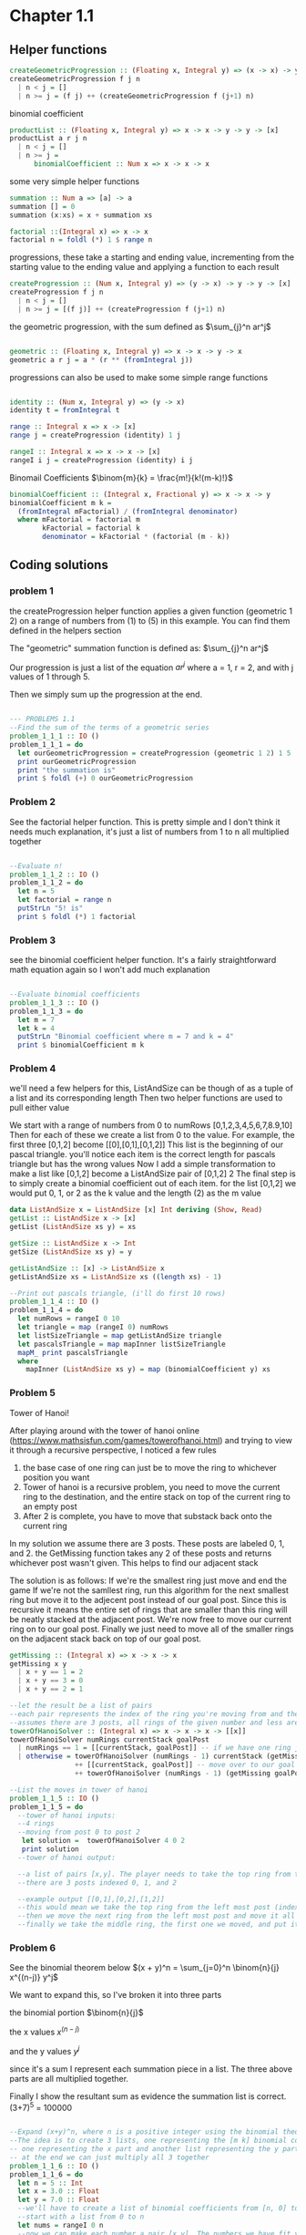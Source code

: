 #+STARTUP: latexpreview
#+NAME: reese

* Chapter 1.1
** Helper functions

#+BEGIN_SRC haskell :exports both
createGeometricProgression :: (Floating x, Integral y) => (x -> x) -> y -> y -> [x]
createGeometricProgression f j n
  | n < j = []
  | n >= j = (f j) ++ (createGeometricProgression f (j+1) n)
#+END_SRC

binomial coefficient
#+BEGIN_SRC haskell
  productList :: (Floating x, Integral y) => x -> x -> y -> y -> [x]
  productList a r j n
    | n < j = []
    | n >= j = 
        binomialCoefficient :: Num x => x -> x -> x  
#+END_SRC

some very simple helper functions
#+BEGIN_SRC haskell
      summation :: Num a => [a] -> a
      summation [] = 0
      summation (x:xs) = x + summation xs

      factorial ::(Integral x) => x -> x
      factorial n = foldl (*) 1 $ range n
#+END_SRC

progressions, these take a starting and ending value, incrementing from the starting value to the ending value and applying a function to each result
#+BEGIN_SRC haskell
      createProgression :: (Num x, Integral y) => (y -> x) -> y -> y -> [x]
      createProgression f j n
        | n < j = []
        | n >= j = [(f j)] ++ (createProgression f (j+1) n)
#+END_SRC

the geometric progression, with the sum defined as
$\sum_{j}^n ar^j$
#+BEGIN_SRC haskell

      geometric :: (Floating x, Integral y) => x -> x -> y -> x
      geometric a r j = a * (r ** (fromIntegral j))
#+END_SRC

progressions can also be used to make some simple range functions
#+BEGIN_SRC haskell

      identity :: (Num x, Integral y) => (y -> x)
      identity t = fromIntegral t

      range :: Integral x => x -> [x]
      range j = createProgression (identity) 1 j

      rangeI :: Integral x => x -> x -> [x]
      rangeI i j = createProgression (identity) i j
#+END_SRC

Binomail Coefficients
$\binom{m}{k} = \frac{m!}{k!(m-k)!}$
#+BEGIN_SRC haskell
      binomialCoefficient :: (Integral x, Fractional y) => x -> x -> y
      binomialCoefficient m k =
        (fromIntegral mFactorial) / (fromIntegral denominator)
        where mFactorial = factorial m
              kFactorial = factorial k
              denominator = kFactorial * (factorial (m - k))
#+END_SRC

** Coding solutions

*** problem 1
the createProgression helper function applies a given function (geometric 1 2) on a range of numbers from (1) to (5) in this example. You can find them defined in the helpers section

The "geometric" summation function is defined as:
$\sum_{j}^n ar^j$

Our progression is just a list of the equation $ar^j$ where a = 1, r = 2, and with j values of 1 through 5.

Then we simply sum up the progression at the end.
#+BEGIN_SRC haskell

      --- PROBLEMS 1.1
      --Find the sum of the terms of a geometric series 
      problem_1_1_1 :: IO ()
      problem_1_1_1 = do
        let ourGeometricProgression = createProgression (geometric 1 2) 1 5
        print ourGeometricProgression
        print "the summation is" 
        print $ foldl (+) 0 ourGeometricProgression
#+END_SRC

*** Problem 2
See the factorial helper function. This is pretty simple and I don't think it needs much explanation, it's just a list of numbers from 1 to n all multiplied together
#+BEGIN_SRC haskell

      --Evaluate n!
      problem_1_1_2 :: IO ()
      problem_1_1_2 = do
        let n = 5
        let factorial = range n
        putStrLn "5! is"
        print $ foldl (*) 1 factorial
#+END_SRC

*** Problem 3
see the binomial coefficient helper function. It's a fairly straightforward math equation again so I won't add much explanation
#+BEGIN_SRC haskell

      --Evaluate binomial coefficients
      problem_1_1_3 :: IO ()
      problem_1_1_3 = do
        let m = 7
        let k = 4
        putStrLn "Binomial coefficient where m = 7 and k = 4"
        print $ binomialCoefficient m k

#+END_SRC

*** Problem 4
we'll need a few helpers for this, ListAndSize can be though of as a tuple of a list and its corresponding length
Then two helper functions are used to pull either value

We start with a range of numbers from 0 to numRows [0,1,2,3,4,5,6,7,8.9,10]
Then for each of these we create a list from 0 to the value. For example, the first three [0,1,2] become [[0],[0,1],[0,1,2]]
This list is the beginning of our pascal triangle. you'll notice each item is the correct length for pascals triangle but has the wrong values
Now I add a simple transformation to make a list like [0,1,2] become a ListAndSize pair of [0,1,2] 2
The final step is to simply create a binomial coefficient out of each item. for the list [0,1,2] we would put 0, 1, or 2 as the k value and the length (2) as the m value
#+BEGIN_SRC haskell
data ListAndSize x = ListAndSize [x] Int deriving (Show, Read)
getList :: ListAndSize x -> [x]
getList (ListAndSize xs y) = xs

getSize :: ListAndSize x -> Int
getSize (ListAndSize xs y) = y

getListAndSize :: [x] -> ListAndSize x
getListAndSize xs = ListAndSize xs ((length xs) - 1)

--Print out pascals triangle, (i'll do first 10 rows)
problem_1_1_4 :: IO ()
problem_1_1_4 = do
  let numRows = rangeI 0 10
  let triangle = map (rangeI 0) numRows
  let listSizeTriangle = map getListAndSize triangle
  let pascalsTriangle = map mapInner listSizeTriangle
  mapM_ print pascalsTriangle
  where
    mapInner (ListAndSize xs y) = map (binomialCoefficient y) xs
#+END_SRC

*** Problem 5
Tower of Hanoi!

After playing around with the tower of hanoi online (https://www.mathsisfun.com/games/towerofhanoi.html) and trying to view it through a recursive perspective, I noticed a few rules
1) the base case of one ring can just be to move the ring to whichever position you want
2) Tower of hanoi is a recursive problem, you need to move the current ring to the destination, and the entire stack on top of the current ring to an empty post
3) After 2 is complete, you have to move that substack back onto the current ring

In my solution we assume there are 3 posts. These posts are labeled 0, 1, and 2. the GetMissing function takes any 2 of these posts and returns whichever post wasn't given. This helps to find our adjacent stack

The solution is as follows:
If we're the smallest ring just move and end the game
If we're not the samllest ring, run this algorithm for the next smallest ring but move it to the adjecent post instead of our goal post. Since this is recursive it means the entire set of rings that are smaller than this ring will be neatly stacked at the adjacent post.
We're now free to move our current ring on to our goal post.
Finally we just need to move all of the smaller rings on the adjacent stack back on top of our goal post.
#+BEGIN_SRC haskell
getMissing :: (Integral x) => x -> x -> x
getMissing x y
  | x + y == 1 = 2
  | x + y == 3 = 0
  | x + y == 2 = 1

--let the result be a list of pairs
--each pair represents the index of the ring you're moving from and the index of the ring you're moving to
--assumes there are 3 posts, all rings of the given number and less are stacked on currentStack
towerOfHanoiSolver :: (Integral x) => x -> x -> x -> [[x]]
towerOfHanoiSolver numRings currentStack goalPost
  | numRings == 1 = [[currentStack, goalPost]] -- if we have one ring just move to our goal
  | otherwise = towerOfHanoiSolver (numRings - 1) currentStack (getMissing goalPost currentStack) --solve the substack to the opposite post
                ++ [[currentStack, goalPost]] -- move over to our goal post
                ++ towerOfHanoiSolver (numRings - 1) (getMissing goalPost currentStack) goalPost -- the substack is now on the opposite post, solve it back to our post

--List the moves in tower of hanoi
problem_1_1_5 :: IO ()
problem_1_1_5 = do
  --tower of hanoi inputs:
  --4 rings
  --moving from post 0 to post 2
   let solution =  towerOfHanoiSolver 4 0 2
   print solution
  --tower of hanoi output:

  --a list of pairs [x,y]. The player needs to take the top ring from the post at index x and move it to the post at index y
  --there are 3 posts indexed 0, 1, and 2

  --example output [[0,1],[0,2],[1,2]]
  --this would mean we take the top ring from the left most post (index 0) and move it to the middle post (index 1)
  --then we move the next ring from the left most post and move it all the way to the right
  --finally we take the middle ring, the first one we moved, and put it on the far right post. This is the solution for a 2 ring tower of hanoi (towerOfHanoiSolver 2 0 2)

#+END_SRC

*** Problem 6
See the binomial theorem below
$(x + y)^n = \sum_{j=0}^n \binom{n}{j} x^{(n-j)} y^j$

We want to expand this, so I've broken it into three parts

the binomial portion
$\binom{n}{j}$

the x values
$x^{(n-j)}$

and the y values
$y^j$

since it's a sum I represent each summation piece in a list. The three above parts are all multiplied together.

Finally I show the resultant sum as evidence the summation list is correct. (3+7)^5 = 100000

#+BEGIN_SRC haskell

      --Expand (x+y)^n, where n is a positive integer using the binomial theorem
      --The idea is to create 3 lists, one representing the [m k] binomial coefficient value
      -- one representing the x part and another list representing the y part
      -- at the end we can just multiply all 3 together
      problem_1_1_6 :: IO ()
      problem_1_1_6 = do
        let n = 5 :: Int
        let x = 3.0 :: Float
        let y = 7.0 :: Float
        --we'll have to create a list of binomial coefficients from [n, 0] to [n, n]
        --start with a list from 0 to n
        let nums = rangeI 0 n
        --now we can make each number a pair [x,y]. The numbers we have fit y so x is always just n
        let binomialInts = map (\a -> [n, a]) nums :: [[Int]]
        let binomials = map (\a -> [fromIntegral n, fromIntegral a]) nums :: [[Float]]
        print "our binomial portion"
        print binomials

        let xValues = map (binomialToXs x) binomials
        print "x portion"
        print xValues

        let yValues = map (binomialToYs y) binomials
        print "y portion"
        print yValues

        let binomialsSolved = map (\(a:b:_) -> binomialCoefficient (toInteger a)  (toInteger b)) binomialInts
        print "binomail portion"

        print binomialsSolved
        print "all together now"
        let xsAndYs = zipWith (*) xValues yValues
        let allTogether = zipWith (*) binomialsSolved xsAndYs
        print allTogether

        print "summed"
        print $ foldl (+) 0 allTogether

        where
          binomialToXs :: (Floating a) => a -> [a] -> a
          binomialToXs x (a:b:_) = x ** (a - b)
          binomialToYs :: (Floating a) => a -> [a] -> a
          binomialToYs y (a:b:_) =  y ** b

#+END_SRC
